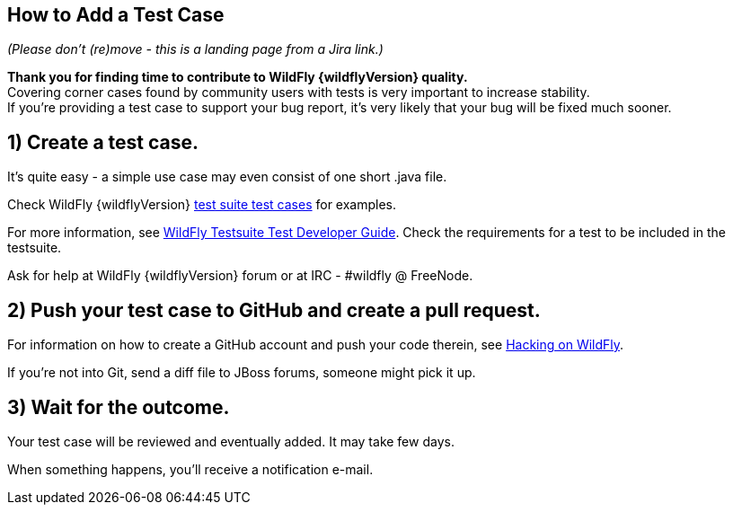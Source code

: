 [[How_to_Add_a_Test_Case]]
== How to Add a Test Case

_(Please don't (re)move - this is a landing page from a Jira link.)_

*Thank you for finding time to contribute to WildFly {wildflyVersion} quality.* +
Covering corner cases found by community users with tests is very
important to increase stability. +
If you're providing a test case to support your bug report, it's very
likely that your bug will be fixed much sooner.

[[create-a-test-case.]]
== 1) Create a test case.

It's quite easy - a simple use case may even consist of one short .java
file.

Check WildFly {wildflyVersion}
https://github.com/wildfly/wildfly/tree/master/testsuite/integration/basic/src/test/java/org/jboss/as/test/integration[test
suite test cases] for examples.

For more information, see <<WildFly_Testsuite_Test_Developer_Guide,WildFly Testsuite Test
Developer Guide>>. Check the requirements for a test to be included in
the testsuite.

Ask for help at WildFly {wildflyVersion} forum or at IRC - #wildfly @ FreeNode.

[[push-your-test-case-to-github-and-create-a-pull-request.]]
== 2) Push your test case to GitHub and create a pull request.

For information on how to create a GitHub account and push your code
therein, see https://community.jboss.org/wiki/HackingOnWildFly[Hacking
on WildFly].

If you're not into Git, send a diff file to JBoss forums, someone might
pick it up.

[[wait-for-the-outcome.]]
== 3) Wait for the outcome.

Your test case will be reviewed and eventually added. It may take few
days.

When something happens, you'll receive a notification e-mail.
